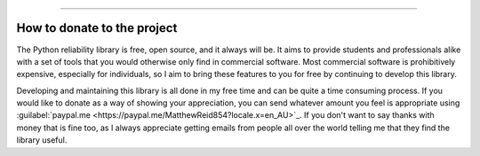 .. image:: images/logo.png

-------------------------------------

How to donate to the project
''''''''''''''''''''''''''''

The Python reliability library is free, open source, and it always will be. It aims to provide students and professionals alike with a set of tools that you would otherwise only find in commercial software. Most commercial software is prohibitively expensive, especially for individuals, so I aim to bring these features to you for free by continuing to develop this library.

Developing and maintaining this library is all done in my free time and can be quite a time consuming process. If you would like to donate as a way of showing your appreciation, you can send whatever amount you feel is appropriate using :guilabel:`paypal.me <https://paypal.me/MatthewReid854?locale.x=en_AU>`_. If you don't want to say thanks with money that is fine too, as I always appreciate getting emails from people all over the world telling me that they find the library useful.
